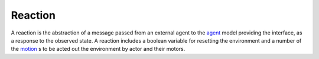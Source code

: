 .. _reaction:
.. _agent:
.. _motion:

========
Reaction
========

A reaction is the abstraction of a message passed from an external agent to the agent_ model providing the interface, as a response to the observed state. A reaction includes a boolean variable for resetting the environment and a number of the motion_ s to be acted out the environment by actor and their motors.
